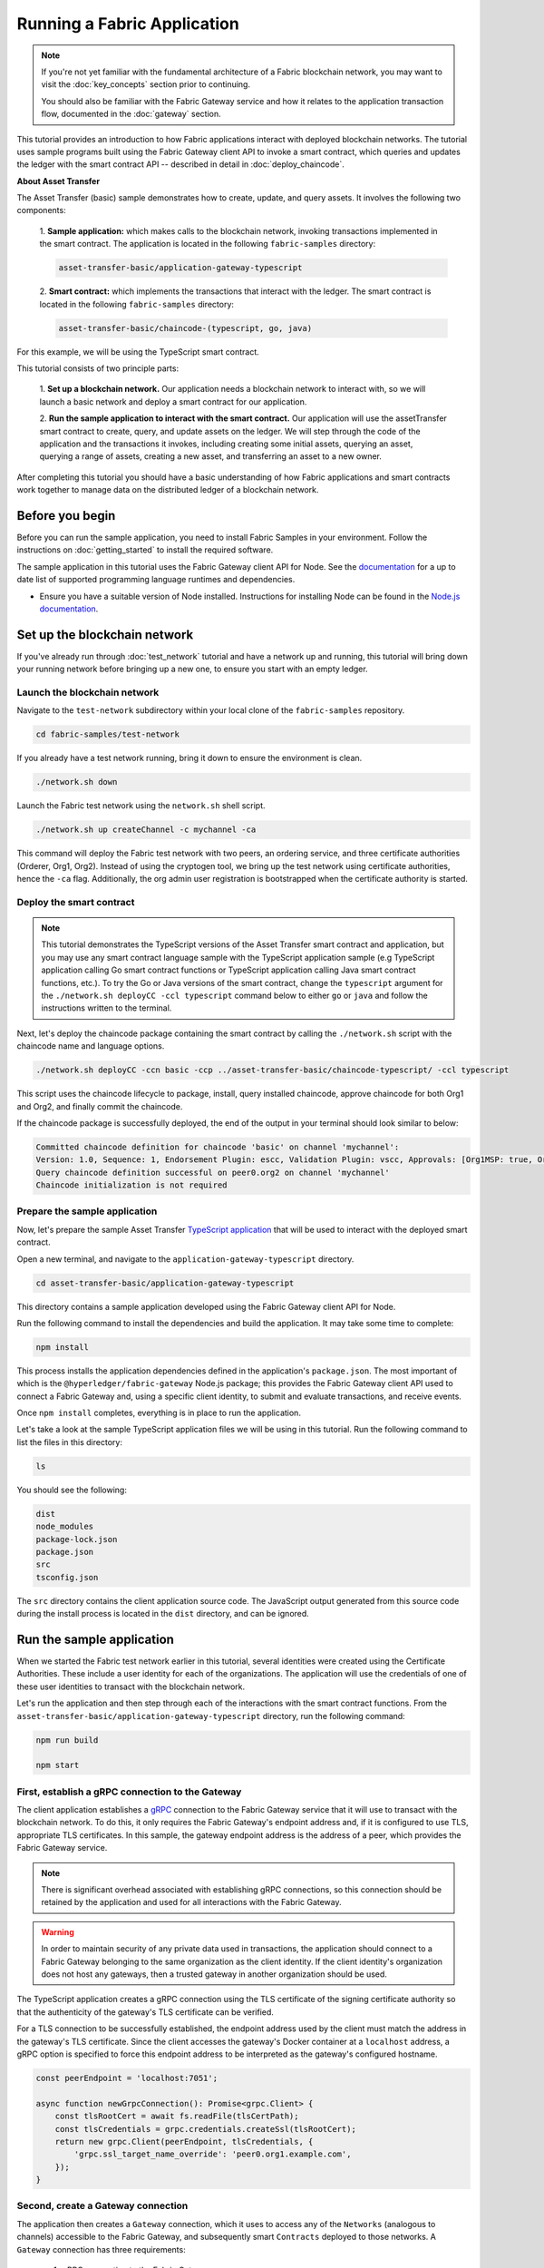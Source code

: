 Running a Fabric Application
############################
.. note:: If you're not yet familiar with the fundamental architecture of a Fabric blockchain network, you may want to
          visit the :doc:`key_concepts` section prior to continuing.
          
          You should also be familiar with the Fabric Gateway service and how it relates to the application transaction
          flow, documented in the :doc:`gateway` section.

This tutorial provides an introduction to how Fabric applications interact with deployed blockchain networks. The
tutorial uses sample programs built using the Fabric Gateway client API to invoke a smart contract, which queries
and updates the ledger with the smart contract API -- described in detail in :doc:`deploy_chaincode`.

**About Asset Transfer**

The Asset Transfer (basic) sample demonstrates how to create, update, and query assets. It involves the following two
components:

  1. **Sample application:** which makes calls to the blockchain network, invoking transactions
  implemented in the smart contract. The application is located in the following ``fabric-samples`` directory:

  .. code-block:: text

    asset-transfer-basic/application-gateway-typescript

  2. **Smart contract:** which implements the transactions that interact with the
  ledger. The smart contract is located in the following ``fabric-samples`` directory:

  .. code-block:: text

    asset-transfer-basic/chaincode-(typescript, go, java)

For this example, we will be using the TypeScript smart contract.

This tutorial consists of two principle parts:

  1. **Set up a blockchain network.**
  Our application needs a blockchain network to interact with, so we will launch a basic network and deploy a smart
  contract for our application.

  .. image:: images/AppConceptsOverview.png

  2. **Run the sample application to interact with the smart contract.**
  Our application will use the assetTransfer smart contract to create, query, and update assets on the ledger. We will
  step through the code of the application and the transactions it invokes, including creating some initial assets,
  querying an asset, querying a range of assets, creating a new asset, and transferring an asset to a new owner.

After completing this tutorial you should have a basic understanding of how Fabric applications and smart contracts
work together to manage data on the distributed ledger of a blockchain network.


Before you begin
================
Before you can run the sample application, you need to install Fabric Samples in your environment. Follow the
instructions on :doc:`getting_started` to install the required software.

The sample application in this tutorial uses the Fabric Gateway client API for Node. See the `documentation <https://hyperledger.github.io/fabric-gateway/>`_
for a up to date list of supported programming language runtimes and dependencies.

- Ensure you have a suitable version of Node installed. Instructions for installing Node can be found in the `Node.js
  documentation <https://nodejs.dev/learn/how-to-install-nodejs>`_.


Set up the blockchain network
=============================
If you've already run through :doc:`test_network` tutorial and have a network up and running, this tutorial will bring
down your running network before bringing up a new one, to ensure you start with an empty ledger.


Launch the blockchain network
-----------------------------
Navigate to the ``test-network`` subdirectory within your local clone of the ``fabric-samples`` repository.

.. code-block:: bash

  cd fabric-samples/test-network

If you already have a test network running, bring it down to ensure the environment is clean.

.. code-block:: bash

  ./network.sh down

Launch the Fabric test network using the ``network.sh`` shell script.

.. code-block:: bash

  ./network.sh up createChannel -c mychannel -ca

This command will deploy the Fabric test network with two peers, an ordering service, and three certificate authorities
(Orderer, Org1, Org2). Instead of using the cryptogen tool, we bring up the test network using certificate authorities,
hence the ``-ca`` flag. Additionally, the org admin user registration is bootstrapped when the certificate authority is
started.


Deploy the smart contract
-------------------------
.. note:: This tutorial demonstrates the TypeScript versions of the Asset Transfer smart contract and application, but
          you may use any smart contract language sample with the TypeScript application sample (e.g TypeScript
          application calling Go smart contract functions or TypeScript application calling Java smart contract
          functions, etc.). To try the Go or Java versions of the smart contract, change the ``typescript`` argument
          for the ``./network.sh deployCC -ccl typescript`` command below to either ``go`` or ``java`` and follow the
          instructions written to the terminal.

Next, let's deploy the chaincode package containing the smart contract by calling the ``./network.sh`` script with the
chaincode name and language options.

.. code-block:: bash

  ./network.sh deployCC -ccn basic -ccp ../asset-transfer-basic/chaincode-typescript/ -ccl typescript

This script uses the chaincode lifecycle to package, install, query installed chaincode, approve chaincode for both
Org1 and Org2, and finally commit the chaincode.

If the chaincode package is successfully deployed, the end of the output in your terminal should look similar to below:

.. code-block:: text

  Committed chaincode definition for chaincode 'basic' on channel 'mychannel':
  Version: 1.0, Sequence: 1, Endorsement Plugin: escc, Validation Plugin: vscc, Approvals: [Org1MSP: true, Org2MSP: true]
  Query chaincode definition successful on peer0.org2 on channel 'mychannel'
  Chaincode initialization is not required


Prepare the sample application
------------------------------
Now, let's prepare the sample Asset Transfer `TypeScript application <https://github.com/hyperledger/fabric-samples/tree/main/asset-transfer-basic/application-gateway-typescript>`_
that will be used to interact with the deployed smart contract.

Open a new terminal, and navigate to the ``application-gateway-typescript`` directory.

.. code-block:: bash

  cd asset-transfer-basic/application-gateway-typescript

This directory contains a sample application developed using the Fabric Gateway client API for Node.

Run the following command to install the dependencies and build the application. It may take some time to complete:

.. code-block:: bash

  npm install

This process installs the application dependencies defined in the application's ``package.json``. The most important
of which is the ``@hyperledger/fabric-gateway`` Node.js package; this provides the Fabric Gateway client API used
to connect a Fabric Gateway and, using a specific client identity, to submit and evaluate transactions, and receive
events.

Once ``npm install`` completes, everything is in place to run the application.

Let's take a look at the sample TypeScript application files we will be using in this tutorial. Run the following
command to list the files in this directory:

.. code-block:: bash

  ls

You should see the following:

.. code-block:: text

  dist
  node_modules
  package-lock.json
  package.json
  src
  tsconfig.json

The ``src`` directory contains the client application source code. The JavaScript output generated from this source
code during the install process is located in the ``dist`` directory, and can be ignored.


Run the sample application
==========================
When we started the Fabric test network earlier in this tutorial, several identities were created using the Certificate
Authorities. These include a user identity for each of the organizations. The application will use the credentials
of one of these user identities to transact with the blockchain network.

Let's run the application and then step through each of the interactions with the smart contract functions. From the
``asset-transfer-basic/application-gateway-typescript`` directory, run the following command:

.. code-block:: bash
  
  npm run build
  
  npm start


First, establish a gRPC connection to the Gateway
-------------------------------------------------
The client application establishes a `gRPC <https://grpc.io/>`_ connection to the Fabric Gateway service that it will
use to transact with the blockchain network. To do this, it only requires the Fabric Gateway's endpoint address and, if
it is configured to use TLS, appropriate TLS certificates. In this sample, the gateway endpoint address is the address
of a peer, which provides the Fabric Gateway service.

.. note:: There is significant overhead associated with establishing gRPC connections, so this connection should be
          retained by the application and used for all interactions with the Fabric Gateway.

.. warning:: In order to maintain security of any private data used in transactions, the application should connect to
             a Fabric Gateway belonging to the same organization as the client identity. If the client identity's
             organization does not host any gateways, then a trusted gateway in another organization should be used.

The TypeScript application creates a gRPC connection using the TLS certificate of the signing certificate authority so
that the authenticity of the gateway's TLS certificate can be verified.

For a TLS connection to be successfully established, the endpoint address used by the client must match the address in
the gateway's TLS certificate. Since the client accesses the gateway's Docker container at a ``localhost`` address, a
gRPC option is specified to force this endpoint address to be interpreted as the gateway's configured hostname.

.. code-block:: TypeScript

  const peerEndpoint = 'localhost:7051';

  async function newGrpcConnection(): Promise<grpc.Client> {
      const tlsRootCert = await fs.readFile(tlsCertPath);
      const tlsCredentials = grpc.credentials.createSsl(tlsRootCert);
      return new grpc.Client(peerEndpoint, tlsCredentials, {
          'grpc.ssl_target_name_override': 'peer0.org1.example.com',
      });
  }


Second, create a Gateway connection
-----------------------------------
The application then creates a ``Gateway`` connection, which it uses to access any of the ``Networks`` (analogous to
channels) accessible to the Fabric Gateway, and subsequently smart ``Contracts`` deployed to those networks. A
``Gateway`` connection has three requirements:

  1. gRPC connection to the Fabric Gateway.
  2. Client identity used to transact with the network.
  3. Signing implementation used to generate digital signatures for the client identity.

The sample application uses the Org1 user's X.509 certificate as the client identity, and a signing implementation
based on that user's private key.

.. code-block:: TypeScript

  const client = await newGrpcConnection();

  const gateway = connect({
      client,
      identity: await newIdentity(),
      signer: await newSigner(),
  });

  async function newIdentity(): Promise<Identity> {
      const credentials = await fs.readFile(certPath);
      return { mspId: 'Org1MSP', credentials };
  }

  async function newSigner(): Promise<Signer> {
      const privateKeyPem = await fs.readFile(keyPath);
      const privateKey = crypto.createPrivateKey(privateKeyPem);
      return signers.newPrivateKeySigner(privateKey);
  }


Third, access the smart contract to be invoked
----------------------------------------------
The sample application uses the ``Gateway`` connection to get a reference to the ``Network`` and then the default
``Contract`` within a chaincode deployed on that network.

.. code-block:: TypeScript

  const network = gateway.getNetwork(channelName);
  const contract = network.getContract(chaincodeName);

When a chaincode package includes multiple smart contracts, you can provide both the name of the chaincode and the name
of a specific smart contract as arguments to the `getContract() <https://hyperledger.github.io/fabric-gateway/main/api/node/interfaces/Network.html#getContract>`_
call. For example:

.. code-block:: TypeScript

  const contract = network.getContract(chaincodeName, smartContractName);


Fourth, populate the ledger with sample assets
----------------------------------------------
Immediately after initial deployment of the chaincode package, the ledger is empty. The application uses
``submitTransaction()`` to invoke the ``InitLedger`` transaction function, which populates the ledger with some sample
assets. ``submitTransaction()`` will use the Fabric Gateway to:

  1. Endorse the transaction proposal.
  2. Submit the endorsed transaction to the ordering service.
  3. Wait for the transaction to be committed, updating ledger state.

Sample application ``InitLedger`` call:

.. code-block:: TypeScript

  await contract.submitTransaction('InitLedger');


Fifth, invoke transaction functions to read and write assets
------------------------------------------------------------
Now the application is ready to execute business logic that queries, creates additional assets, and modifies assets on
the ledger by invoking transactions functions on the smart contract.

Query all assets
~~~~~~~~~~~~~~~~
The application uses ``evaluateTransaction()`` to query the ledger by performing a read-only transaction invocation.
``evaluateTransaction()`` will use the Fabric Gateway to invoke the transaction function and return its result. The
transaction is not sent to the ordering service and no ledger update occurs.

Below, the sample application is just getting all the assets created in the previous step when we populated the ledger.

Sample application ``GetAllAssets`` call:

.. code-block:: TypeScript

  const resultBytes = await contract.evaluateTransaction('GetAllAssets');

  const resultJson = utf8Decoder.decode(resultBytes);
  const result = JSON.parse(resultJson);
  console.log('*** Result:', result);

.. note:: Transaction function results are always returned as bytes since transaction functions can return any type of
          data. Often transaction functions return strings; or, as in the case above, a UTF-8 string of JSON data. The
          application is responsible for correctly interpreting the result bytes.

The terminal output should look like this:

.. code-block:: text

  *** Result: [
    {
      AppraisedValue: 300,
      Color: 'blue',
      ID: 'asset1',
      Owner: 'Tomoko',
      Size: 5,
      docType: 'asset'
    },
    {
      AppraisedValue: 400,
      Color: 'red',
      ID: 'asset2',
      Owner: 'Brad',
      Size: 5,
      docType: 'asset'
    },
    {
      AppraisedValue: 500,
      Color: 'green',
      ID: 'asset3',
      Owner: 'Jin Soo',
      Size: 10,
      docType: 'asset'
    },
    {
      AppraisedValue: 600,
      Color: 'yellow',
      ID: 'asset4',
      Owner: 'Max',
      Size: 10,
      docType: 'asset'
    },
    {
      AppraisedValue: 700,
      Color: 'black',
      ID: 'asset5',
      Owner: 'Adriana',
      Size: 15,
      docType: 'asset'
    },
    {
      AppraisedValue: 800,
      Color: 'white',
      ID: 'asset6',
      Owner: 'Michel',
      Size: 15,
      docType: 'asset'
    }
  ]

Create a new asset
~~~~~~~~~~~~~~~~~~
The sample application submits a transaction to create a new asset.

Sample application ``CreateAsset`` call:

.. code-block:: TypeScript

  const assetId = `asset${Date.now()}`;

  await contract.submitTransaction(
      'CreateAsset',
      assetId,
      'yellow',
      '5',
      'Tom',
      '1300',
  );

.. note:: In the application snippets above, it is important to note that the ``CreateAsset`` transaction is submitted
          with the same type and number of arguments the chaincode is expecting, and in the correct sequence. In this
          case the correctly sequenced arguments are:
          
          .. code-block:: text
          
            assetId, "yellow", "5", "Tom", "1300"
          
          The corresponding smart contract's ``CreateAsset`` transaction function is expecting the following sequence
          of arguments that define the asset object:
          
          .. code-block:: text

            ID, Color, Size, Owner, AppraisedValue

Update an asset
~~~~~~~~~~~~~~~
The sample application submits a transaction to transfer ownership of the newly created asset. This time
the transaction is invoked using ``submitAsync()``, which returns after successfully submitting the endorsed
transaction to the ordering service instead of waiting until the transaction is committed to the ledger. This allows
the application to perform work using the transaction result while waiting for it to be committed.

Sample application ``TransferAsset`` call:

.. code-block:: TypeScript

  const commit = await contract.submitAsync('TransferAsset', {
      arguments: [assetId, 'Saptha'],
  });
  const oldOwner = utf8Decoder.decode(commit.getResult());

  console.log(`*** Successfully submitted transaction to transfer ownership from ${oldOwner} to Saptha`);
  console.log('*** Waiting for transaction commit');

  const status = await commit.getStatus();
  if (!status.successful) {
      throw new Error(`Transaction ${status.transactionId} failed to commit with status code ${status.code}`);
  }

  console.log('*** Transaction committed successfully');

Terminal output:

.. code-block:: text

  *** Successfully submitted transaction to transfer ownership from Tom to Saptha
  *** Waiting for transaction commit
  *** Transaction committed successfully

Query the updated asset
~~~~~~~~~~~~~~~~~~~~~~~
The sample application then evaluates a query for the transferred asset, showing that it was both created with the
properties described, and then subsequently transferred to a new owner.

Sample application ``ReadAsset`` call:

.. code-block:: TypeScript

  const resultBytes = await contract.evaluateTransaction('ReadAsset', assetId);

  const resultJson = utf8Decoder.decode(resultBytes);
  const result = JSON.parse(resultJson);
  console.log('*** Result:', result);

Terminal output:

.. code-block:: text

  *** Result: {
      AppraisedValue: 1300,
      Color: 'yellow',
      ID: 'asset1639084597466',
      Owner: 'Saptha',
      Size: 5
  }

Handle transaction errors
~~~~~~~~~~~~~~~~~~~~~~~~~
The final part of the sequence demonstrates an error submitting a transaction. In this example, the application
attempts to submit an ``UpdateAsset`` transaction but specifies an asset ID that does not exist. The transaction
function returns an error response, and the ``submitTransaction()`` call fails.

A ``submitTransaction()`` failure may generate several different types of error, indicating the point in the submit
flow that the error occurred, and containing additional information to enable the application to respond appropriately.
Consult the `API documentation <https://hyperledger.github.io/fabric-gateway/main/api/node/interfaces/Contract.html#submitTransaction>`_
for details of the different error types that may be generated.

Sample application failing ``UpdateAsset`` call:

.. code-block:: TypeScript

  try {
      await contract.submitTransaction(
          'UpdateAsset',
          'asset70',
          'blue',
          '5',
          'Tomoko',
          '300',
      );
      console.log('******** FAILED to return an error');
  } catch (error) {
      console.log('*** Successfully caught the error: \n', error);
  }

Terminal Output (with stack traces removed for clarity):

.. code-block:: text

  *** Successfully caught the error: 
  EndorseError: 10 ABORTED: failed to endorse transaction, see attached details for more info
      at ... {
    code: 10,
    details: [
      {
        address: 'peer0.org1.example.com:7051',
        message: 'error in simulation: transaction returned with failure: Error: The asset asset70 does not exist',
        mspId: 'Org1MSP'
      }
    ],
    cause: Error: 10 ABORTED: failed to endorse transaction, see attached details for more info
        at ... {
      code: 10,
      details: 'failed to endorse transaction, see attached details for more info',
      metadata: Metadata { internalRepr: [Map], options: {} }
    },
    transactionId: 'a92980d41eef1d6492d63acd5fbb6ef1db0f53252330ad28e548fedfdb9167fe'
  }

The ``EndorseError`` type indicates that failure occurred during endorsement, and the
`gRPC status code <https://grpc.github.io/grpc/core/md_doc_statuscodes.html>`_ of ``ABORTED`` indicates that the
application successfully invoked the Fabric Gateway but that a failure occurred during the endorsement process. A gRPC
status code of ``UNAVAILABLE`` or ``DEADLINE_EXCEEDED`` would suggest that the Fabric Gateway was not reachable or a
timely response was not received so retrying the operation might be appropriate.


Clean up
========
When you are finished using the asset-transfer sample, you can bring down the test network using the ``network.sh``
script.

.. code-block:: bash

  ./network.sh down

This command will bring down the certificate authorities, peers, and ordering nodes of the blockchain network that we
created. Note that all of the data on the ledger will be lost. If you want to go through the tutorial again, you will
start from a clean initial state.


Summary
=======
You have now seen how to set up a blockchain network by launching the test network and deploying a smart contract. You
have then run a client application, and examined the application code to understand how it uses the Fabric Gateway
client API to query and update the ledger by connecting to a Fabric Gateway and invoking transaction functions on
the deployed smart contract.


.. Licensed under Creative Commons Attribution 4.0 International License
   https://creativecommons.org/licenses/by/4.0/
